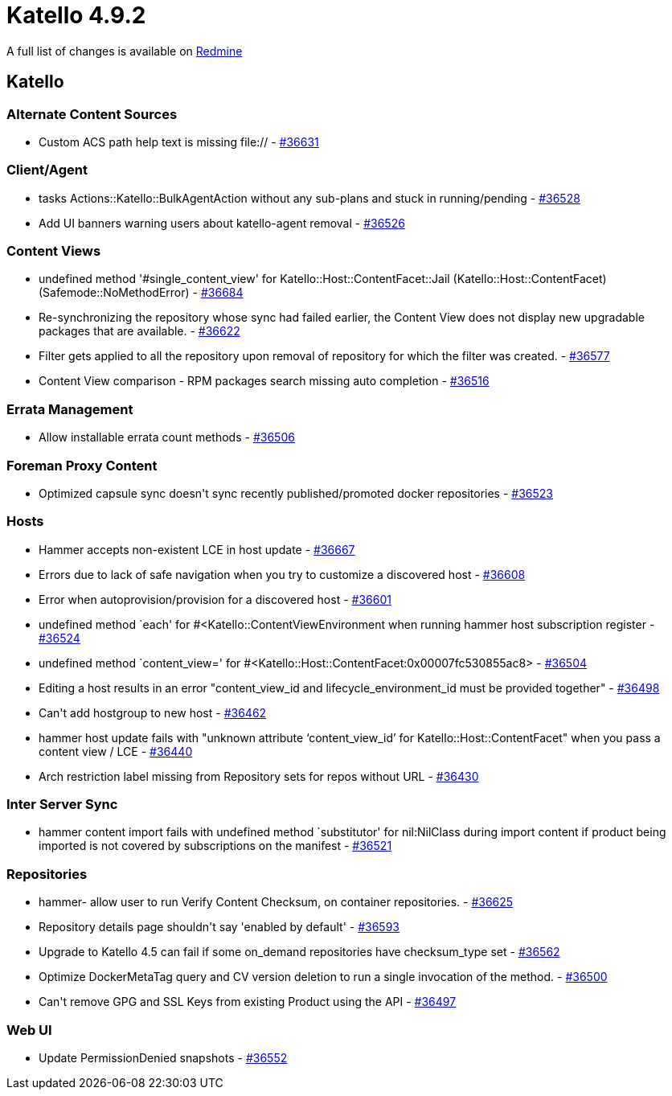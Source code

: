 = Katello 4.9.2

A full list of changes is available on https://projects.theforeman.org/issues?set_filter=1&sort=id%3Adesc&status_id=closed&f%5B%5D=cf_12&op%5Bcf_12%5D=%3D&v%5Bcf_12%5D%5B%5D=1752[Redmine]

== Katello

=== Alternate Content Sources

* Custom ACS path help text is missing file:// - https://projects.theforeman.org/issues/36631[#36631]

=== Client/Agent

* tasks Actions::Katello::BulkAgentAction without any sub-plans and stuck in running/pending - https://projects.theforeman.org/issues/36528[#36528]
* Add UI banners warning users about katello-agent removal - https://projects.theforeman.org/issues/36526[#36526]

=== Content Views

* undefined method '#single_content_view' for Katello::Host::ContentFacet::Jail (Katello::Host::ContentFacet) (Safemode::NoMethodError) - https://projects.theforeman.org/issues/36684[#36684]
* Re-synchronizing the repository whose sync had failed earlier, the Content View does not display new upgradable packages that are available. - https://projects.theforeman.org/issues/36622[#36622]
* Filter gets applied to all the repository upon removal of repository for which the filter was created. - https://projects.theforeman.org/issues/36577[#36577]
* Content View comparison - RPM packages search missing auto completion - https://projects.theforeman.org/issues/36516[#36516]

=== Errata Management

* Allow installable errata count methods - https://projects.theforeman.org/issues/36506[#36506]

=== Foreman Proxy Content

* Optimized capsule sync doesn\'t sync recently published/promoted docker repositories - https://projects.theforeman.org/issues/36523[#36523]

=== Hosts

* Hammer accepts non-existent LCE in host update - https://projects.theforeman.org/issues/36667[#36667]
* Errors due to lack of safe navigation when you try to customize a discovered host - https://projects.theforeman.org/issues/36608[#36608]
* Error when autoprovision/provision for a discovered host - https://projects.theforeman.org/issues/36601[#36601]
* undefined method `each' for #&lt;Katello::ContentViewEnvironment when running hammer host subscription register - https://projects.theforeman.org/issues/36524[#36524]
* undefined method `content_view=' for #&lt;Katello::Host::ContentFacet:0x00007fc530855ac8&gt; - https://projects.theforeman.org/issues/36504[#36504]
* Editing a host results in an error "content_view_id and lifecycle_environment_id must be provided together" - https://projects.theforeman.org/issues/36498[#36498]
* Can\'t add hostgroup to new host - https://projects.theforeman.org/issues/36462[#36462]
* hammer host update fails with "unknown attribute ‘content_view_id’ for Katello::Host::ContentFacet" when you pass a content view / LCE - https://projects.theforeman.org/issues/36440[#36440]
* Arch restriction label missing from Repository sets for repos without URL - https://projects.theforeman.org/issues/36430[#36430]

=== Inter Server Sync

* hammer content import fails with undefined method `substitutor' for nil:NilClass during import content if product being imported is not covered by subscriptions on the manifest - https://projects.theforeman.org/issues/36521[#36521]

=== Repositories

* hammer- allow user to run Verify Content Checksum, on container repositories. - https://projects.theforeman.org/issues/36625[#36625]
* Repository details page shouldn\'t say 'enabled by default' - https://projects.theforeman.org/issues/36593[#36593]
* Upgrade to Katello 4.5 can fail if some on_demand repositories have checksum_type set - https://projects.theforeman.org/issues/36562[#36562]
* Optimize DockerMetaTag query and CV version deletion to run a single invocation of the method. - https://projects.theforeman.org/issues/36500[#36500]
* Can\'t remove GPG and SSL Keys from existing Product using the API - https://projects.theforeman.org/issues/36497[#36497]

=== Web UI

* Update PermissionDenied snapshots  - https://projects.theforeman.org/issues/36552[#36552]
